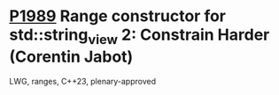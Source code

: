 * [[https://wg21.link/p1989][P1989]] Range constructor for std::string_view 2: Constrain Harder (Corentin Jabot)
:PROPERTIES:
:CUSTOM_ID: p1989-range-constructor-for-stdstring_view-2-constrain-harder-corentin-jabot
:END:
LWG, ranges, C++23, plenary-approved
